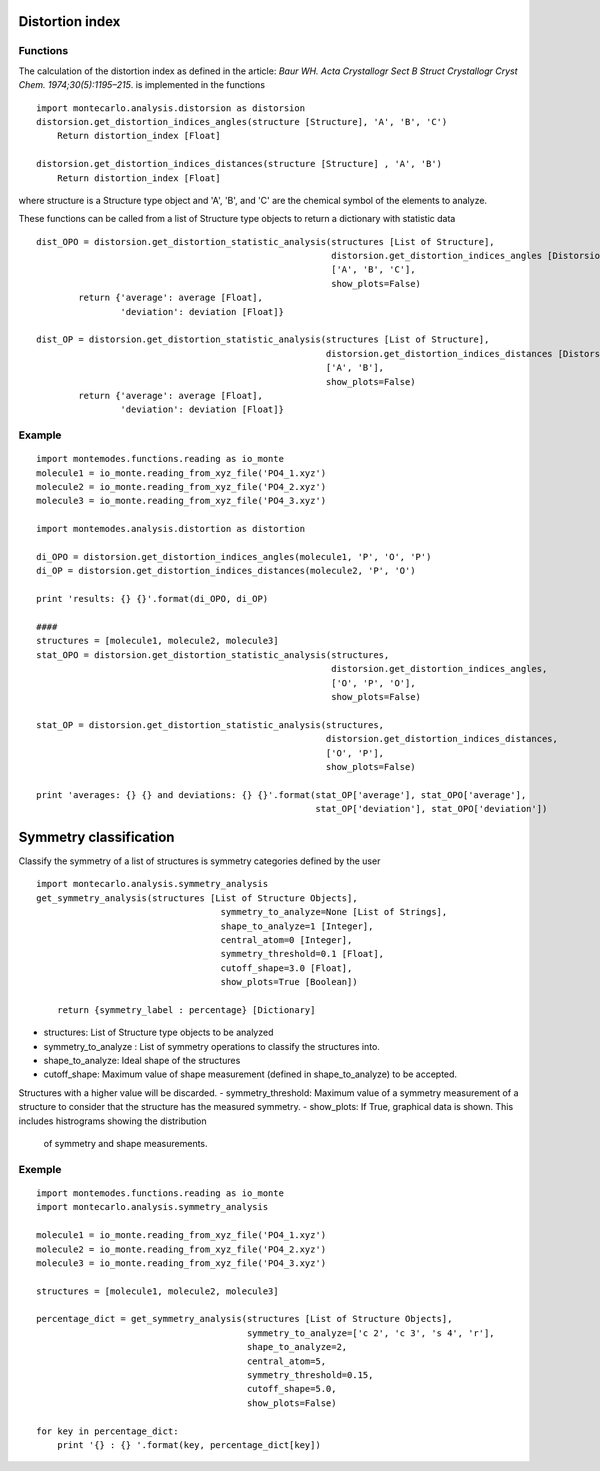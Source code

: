 
Distortion index
----------------

Functions
+++++++++

The calculation of the distortion index as defined in the article:
*Baur WH. Acta Crystallogr Sect B Struct Crystallogr Cryst Chem. 1974;30(5):1195–215*.
is implemented in the functions ::

    import montecarlo.analysis.distorsion as distorsion
    distorsion.get_distortion_indices_angles(structure [Structure], 'A', 'B', 'C')
        Return distortion_index [Float]

    distorsion.get_distortion_indices_distances(structure [Structure] , 'A', 'B')
        Return distortion_index [Float]

where structure is a Structure type object and 'A', 'B', and 'C' are the chemical symbol of the elements to analyze.

These functions can be called from a list of Structure type objects to return a dictionary with statistic data ::

    dist_OPO = distorsion.get_distortion_statistic_analysis(structures [List of Structure],
                                                            distorsion.get_distortion_indices_angles [Distorsion function],
                                                            ['A', 'B', 'C'],
                                                            show_plots=False)
            return {'average': average [Float],
                    'deviation': deviation [Float]}

    dist_OP = distorsion.get_distortion_statistic_analysis(structures [List of Structure],
                                                           distorsion.get_distortion_indices_distances [Distorsion function],
                                                           ['A', 'B'],
                                                           show_plots=False)
            return {'average': average [Float],
                    'deviation': deviation [Float]}


Example
+++++++
::

    import montemodes.functions.reading as io_monte
    molecule1 = io_monte.reading_from_xyz_file('PO4_1.xyz')
    molecule2 = io_monte.reading_from_xyz_file('PO4_2.xyz')
    molecule3 = io_monte.reading_from_xyz_file('PO4_3.xyz')

    import montemodes.analysis.distortion as distortion

    di_OPO = distorsion.get_distortion_indices_angles(molecule1, 'P', 'O', 'P')
    di_OP = distorsion.get_distortion_indices_distances(molecule2, 'P', 'O')

    print 'results: {} {}'.format(di_OPO, di_OP)

    ####
    structures = [molecule1, molecule2, molecule3]
    stat_OPO = distorsion.get_distortion_statistic_analysis(structures,
                                                            distorsion.get_distortion_indices_angles,
                                                            ['O', 'P', 'O'],
                                                            show_plots=False)

    stat_OP = distorsion.get_distortion_statistic_analysis(structures,
                                                           distorsion.get_distortion_indices_distances,
                                                           ['O', 'P'],
                                                           show_plots=False)

    print 'averages: {} {} and deviations: {} {}'.format(stat_OP['average'], stat_OPO['average'],
                                                         stat_OP['deviation'], stat_OPO['deviation'])

Symmetry classification
-----------------------

Classify the symmetry of a list of structures is symmetry categories defined by the user ::

    import montecarlo.analysis.symmetry_analysis
    get_symmetry_analysis(structures [List of Structure Objects],
                                       symmetry_to_analyze=None [List of Strings],
                                       shape_to_analyze=1 [Integer],
                                       central_atom=0 [Integer],
                                       symmetry_threshold=0.1 [Float],
                                       cutoff_shape=3.0 [Float],
                                       show_plots=True [Boolean])

        return {symmetry_label : percentage} [Dictionary]


- structures: List of Structure type objects to be analyzed
- symmetry_to_analyze : List of symmetry operations to classify the structures into.
- shape_to_analyze: Ideal shape of the structures
- cutoff_shape: Maximum value of shape measurement (defined in shape_to_analyze) to be accepted.
Structures with a higher value will be discarded.
- symmetry_threshold: Maximum value of a symmetry measurement of a structure to consider that the
structure has the measured symmetry.
- show_plots: If True, graphical data is shown. This includes histrograms showing the distribution
 of symmetry and shape measurements.

Exemple
+++++++
::

    import montemodes.functions.reading as io_monte
    import montecarlo.analysis.symmetry_analysis

    molecule1 = io_monte.reading_from_xyz_file('PO4_1.xyz')
    molecule2 = io_monte.reading_from_xyz_file('PO4_2.xyz')
    molecule3 = io_monte.reading_from_xyz_file('PO4_3.xyz')

    structures = [molecule1, molecule2, molecule3]

    percentage_dict = get_symmetry_analysis(structures [List of Structure Objects],
                                            symmetry_to_analyze=['c 2', 'c 3', 's 4', 'r'],
                                            shape_to_analyze=2,
                                            central_atom=5,
                                            symmetry_threshold=0.15,
                                            cutoff_shape=5.0,
                                            show_plots=False)

    for key in percentage_dict:
        print '{} : {} '.format(key, percentage_dict[key])

